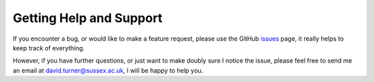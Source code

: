 Getting Help and Support
========================

If you encounter a bug, or would like to make a feature request, please use the GitHub
`issues <https://github.com/DavidT3/XGA/issues>`_ page, it really helps to keep track of everything.

However, if you have further questions, or just want to make doubly sure I notice the issue, please feel free to send
me an email at david.turner@sussex.ac.uk, I will be happy to help you.
